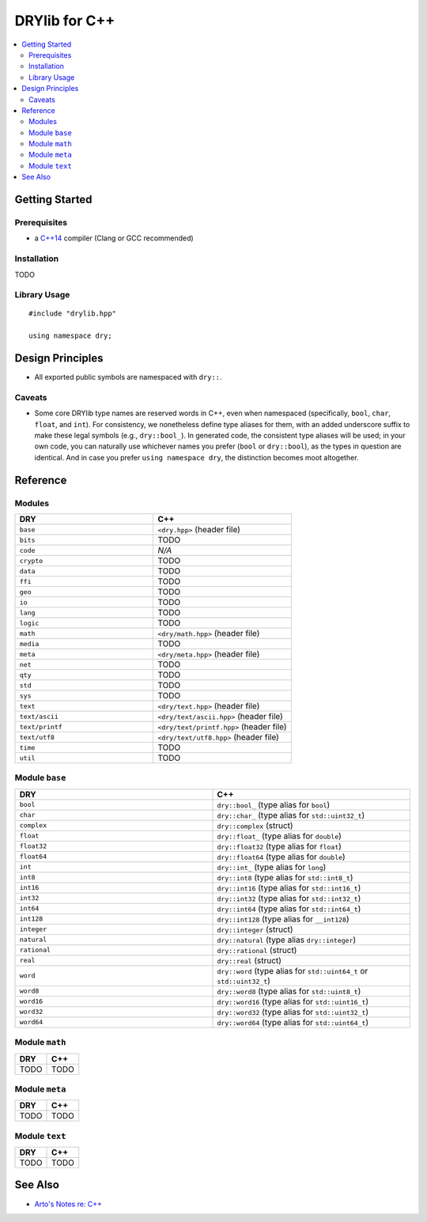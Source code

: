 .. index:: pair: C++; language
.. highlight:: c++

**************
DRYlib for C++
**************

.. contents::
   :local:
   :backlinks: entry
   :depth: 2

Getting Started
===============

Prerequisites
-------------

- a `C++14 <https://en.wikipedia.org/wiki/C%2B%2B14>`__ compiler
  (Clang or GCC recommended)

Installation
------------

TODO

Library Usage
-------------

::

   #include "drylib.hpp"

   using namespace dry;

Design Principles
=================

- All exported public symbols are namespaced with ``dry::``.

Caveats
-------

- Some core DRYlib type names are reserved words in C++, even when
  namespaced (specifically, ``bool``, ``char``, ``float``, and ``int``).
  For consistency, we nonetheless define type aliases for them, with an
  added underscore suffix to make these legal symbols (e.g., ``dry::bool_``).
  In generated code, the consistent type aliases will be used; in your own
  code, you can naturally use whichever names you prefer (``bool`` or
  ``dry::bool``), as the types in question are identical. And in case you
  prefer ``using namespace dry``, the distinction becomes moot altogether.

Reference
=========

Modules
-------

.. table::
   :widths: 50 50

   ====================================== ======================================
   DRY                                    C++
   ====================================== ======================================
   ``base``                               ``<dry.hpp>`` (header file)
   ``bits``                               TODO
   ``code``                               *N/A*
   ``crypto``                             TODO
   ``data``                               TODO
   ``ffi``                                TODO
   ``geo``                                TODO
   ``io``                                 TODO
   ``lang``                               TODO
   ``logic``                              TODO
   ``math``                               ``<dry/math.hpp>`` (header file)
   ``media``                              TODO
   ``meta``                               ``<dry/meta.hpp>`` (header file)
   ``net``                                TODO
   ``qty``                                TODO
   ``std``                                TODO
   ``sys``                                TODO
   ``text``                               ``<dry/text.hpp>`` (header file)
   ``text/ascii``                         ``<dry/text/ascii.hpp>`` (header file)
   ``text/printf``                        ``<dry/text/printf.hpp>`` (header file)
   ``text/utf8``                          ``<dry/text/utf8.hpp>`` (header file)
   ``time``                               TODO
   ``util``                               TODO
   ====================================== ======================================

Module ``base``
---------------
.. table::
   :widths: 50 50

   ====================================== ======================================
   DRY                                    C++
   ====================================== ======================================
   ``bool``                               ``dry::bool_`` (type alias for ``bool``)
   ``char``                               ``dry::char_`` (type alias for ``std::uint32_t``)
   ``complex``                            ``dry::complex`` (struct)
   ``float``                              ``dry::float_`` (type alias for ``double``)
   ``float32``                            ``dry::float32`` (type alias for ``float``)
   ``float64``                            ``dry::float64`` (type alias for ``double``)
   ``int``                                ``dry::int_`` (type alias for ``long``)
   ``int8``                               ``dry::int8`` (type alias for ``std::int8_t``)
   ``int16``                              ``dry::int16`` (type alias for ``std::int16_t``)
   ``int32``                              ``dry::int32`` (type alias for ``std::int32_t``)
   ``int64``                              ``dry::int64`` (type alias for ``std::int64_t``)
   ``int128``                             ``dry::int128`` (type alias for ``__int128``)
   ``integer``                            ``dry::integer`` (struct)
   ``natural``                            ``dry::natural`` (type alias ``dry::integer``)
   ``rational``                           ``dry::rational`` (struct)
   ``real``                               ``dry::real`` (struct)
   ``word``                               ``dry::word`` (type alias for ``std::uint64_t`` or ``std::uint32_t``)
   ``word8``                              ``dry::word8`` (type alias for ``std::uint8_t``)
   ``word16``                             ``dry::word16`` (type alias for ``std::uint16_t``)
   ``word32``                             ``dry::word32`` (type alias for ``std::uint32_t``)
   ``word64``                             ``dry::word64`` (type alias for ``std::uint64_t``)
   ====================================== ======================================

Module ``math``
---------------

.. table::
   :widths: 50 50

   ====================================== ======================================
   DRY                                    C++
   ====================================== ======================================
   TODO                                   TODO
   ====================================== ======================================

Module ``meta``
---------------

.. table::
   :widths: 50 50

   ====================================== ======================================
   DRY                                    C++
   ====================================== ======================================
   TODO                                   TODO
   ====================================== ======================================

Module ``text``
---------------

.. table::
   :widths: 50 50

   ====================================== ======================================
   DRY                                    C++
   ====================================== ======================================
   TODO                                   TODO
   ====================================== ======================================

See Also
========

- `Arto's Notes re: C++ <http://ar.to/notes/cxx>`__
